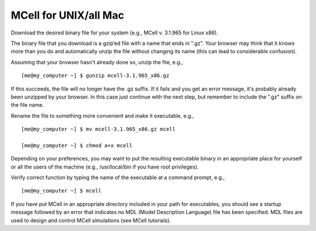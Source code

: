 .. _install:

*********************************************
MCell for UNIX/all Mac
*********************************************

Download the desired binary file for your system (e.g., MCell v. 3.1.965 for Linux x86).

The binary file that you download is a gzip’ed file with a name that ends in ".gz". Your browser may think that it knows more than you do and automatically unzip the file without changing its name (this can lead to considerable confusion).

Assuming that your browser hasn't already done so, unzip the file, e.g.,

::

    [me@my_computer ~] $ gunzip mcell-3.1.965_x86.gz

If this succeeds, the file will no longer have the .gz suffix. If it fails and you get an error message, it's probably already been unzipped by your browser. In this case just continue with the next step, but remember to include the ".gz" suffix on the file name.

Rename the file to something more convenient and make it executable, e.g.,

::

    [me@my_computer ~] $ mv mcell-3.1.965_x86.gz mcell

    [me@my_computer ~] $ chmod a+x mcell

Depending on your preferences, you may want to put the resulting executable binary in an appropriate place for yourself or all the users of the machine (e.g., /usr/local/bin if you have root privileges).

Verify correct function by typing the name of the executable at a command prompt, e.g.,

::

    [me@my_computer ~] $ mcell

If you have put MCell in an appropriate directory included in your path for executables, you should see a startup message followed by an error that indicates no MDL (Model Description Language) file has been specified. MDL files are used to design and control MCell simulations (see MCell tutorials).
